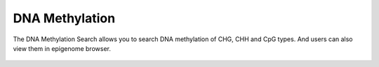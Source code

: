 DNA Methylation
================

The DNA Methylation Search allows you to search DNA methylation of CHG, CHH and CpG types. And users can also view
them in epigenome browser.

.. figure:: /_static/search-dna-meth.png
   :alt: 

.. figure:: /_static/search-dna-meth-2.png
   :alt: 
